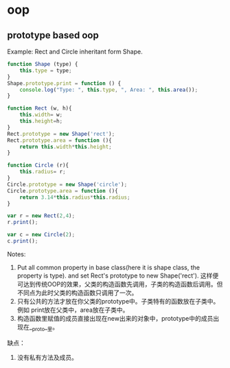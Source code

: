 * oop
** prototype based oop
   Example: Rect and Circle inheritant form Shape.
   #+begin_src js
   function Shape (type) {
       this.type = type;
   }
   Shape.prototype.print = function () {
       console.log("Type: ", this.type, ", Area: ", this.area());
   }
   
   function Rect (w, h){
       this.width= w;
       this.height=h;
   }
   Rect.prototype = new Shape('rect');
   Rect.prototype.area = function (){
       return this.width*this.height;
   }
   
   function Circle (r){
       this.radius= r;
   }
   Circle.prototype = new Shape('circle');
   Circle.prototype.area = function (){
       return 3.14*this.radius*this.radius;
   }
   
   var r = new Rect(2,4);
   r.print();
   
   var c = new Circle(2);
   c.print();
   #+end_src

   Notes:
   1. Put all common property in base class(here it is shape class, the property is type).
      and set Rect's prototype to new Shape('rect').
      这样便可达到传统OOP的效果，父类的构造函数先调用，子类的构造函数后调用。但不同点为此时父类的构造函数只调用了一次。
   2. 只有公共的方法才放在你父类的prototype中。子类特有的函数放在子类中。
      例如 print放在父类中，area放在子类中。
   3. 构造函数里赋值的成员直接出现在new出来的对象中，prototype中的成员出现在__proto__里。


   缺点：
   1. 没有私有方法及成员。
